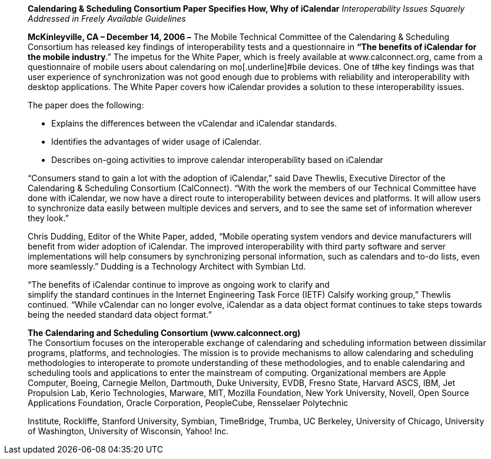 ____
*Calendaring & Scheduling Consortium Paper Specifies How, Why of
iCalendar* _Interoperability Issues Squarely Addressed in Freely
Available Guidelines_

*McKinleyville, CA – December 14, 2006 –* The Mobile Technical Committee
of the Calendaring & Scheduling Consortium has released key findings of
interoperability tests and a questionnaire in *“The benefits of
iCalendar for the mobile industry*.” The impetus for the White Paper,
which is freely available at [.underline]#www.calconnect.org#, came from
a questionnaire of mobile users about calendaring on mo[.underline]#bile
devices. One of t#he key findings was that user experience of
synchronization was not good enough due to problems with reliability and
interoperability with desktop applications. The White Paper covers how
iCalendar provides a solution to these interoperability issues.

The paper does the following:

• Explains the differences between the vCalendar and iCalendar
standards.

• Identifies the advantages of wider usage of iCalendar.

• Describes on-going activities to improve calendar interoperability
based on iCalendar

“Consumers stand to gain a lot with the adoption of iCalendar,” said
Dave Thewlis, Executive Director of the Calendaring & Scheduling
Consortium (CalConnect). “With the work the members of our Technical
Committee have done with iCalendar, we now have a direct route to
interoperability between devices and platforms. It will allow users to
synchronize data easily between multiple devices and servers, and to see
the same set of information wherever they look.”

Chris Dudding, Editor of the White Paper, added, “Mobile operating
system vendors and device manufacturers will benefit from wider adoption
of iCalendar. The improved interoperability with third party software
and server implementations will help consumers by synchronizing personal
information, such as calendars and to-do lists, even more seamlessly.”
Dudding is a Technology Architect with Symbian Ltd.

“The benefits of iCalendar continue to improve as ongoing work to
clarify and +
simplify the standard continues in the Internet Engineering Task Force
(IETF) Calsify working group,” Thewlis continued. “While vCalendar can
no longer evolve, iCalendar as a data object format continues to take
steps towards being the needed standard data object format.”

*The Calendaring and Scheduling Consortium (www.calconnect.org)* +
The Consortium focuses on the interoperable exchange of calendaring and
scheduling information between dissimilar programs, platforms, and
technologies. The mission is to provide mechanisms to allow calendaring
and scheduling methodologies to interoperate to promote understanding of
these methodologies, and to enable calendaring and scheduling tools and
applications to enter the mainstream of computing. Organizational
members are Apple Computer, Boeing, Carnegie Mellon, Dartmouth, Duke
University, EVDB, Fresno State, Harvard ASCS, IBM, Jet Propulsion Lab,
Kerio Technologies, Marware, MIT, Mozilla Foundation, New York
University, Novell, Open Source Applications Foundation, Oracle
Corporation, PeopleCube, Rensselaer Polytechnic

Institute, Rockliffe, Stanford University, Symbian, TimeBridge, Trumba,
UC Berkeley, University of Chicago, University of Washington, University
of Wisconsin, Yahoo! Inc.
____
